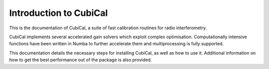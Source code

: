 Introduction to CubiCal
-----------------------

This is the documentation of CubiCal, a suite of fast calibration routines for radio interferometry.

CubiCal implements several accelerated gain solvers which exploit complex optimisation.
Computationally intensive functions have been written in Numba to further accelerate them and
multiprocessing is fully supported.

This documentation details the necessary steps for installing CubiCal, as well as how to use it.
Additional information on how to get the best performance out of the package is also provided.